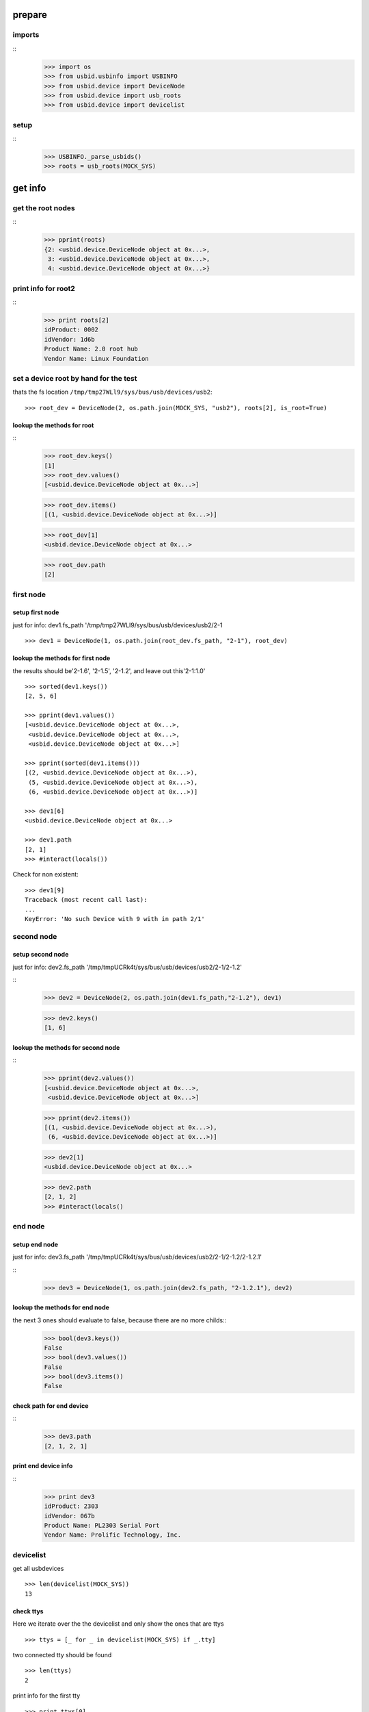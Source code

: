 prepare
=======

imports
-------

::
    >>> import os
    >>> from usbid.usbinfo import USBINFO
    >>> from usbid.device import DeviceNode
    >>> from usbid.device import usb_roots
    >>> from usbid.device import devicelist
    
setup
-----

::
    >>> USBINFO._parse_usbids()
    >>> roots = usb_roots(MOCK_SYS)  

 
get info
========

get the root nodes
------------------

::
    >>> pprint(roots)
    {2: <usbid.device.DeviceNode object at 0x...>,
     3: <usbid.device.DeviceNode object at 0x...>, 
     4: <usbid.device.DeviceNode object at 0x...>}

 
print info for root2
--------------------

::    
    >>> print roots[2]
    idProduct: 0002
    idVendor: 1d6b
    Product Name: 2.0 root hub
    Vendor Name: Linux Foundation 

 
set a device root by hand for the test
--------------------------------------

thats the fs location ``/tmp/tmp27WLl9/sys/bus/usb/devices/usb2``:: 
      
    >>> root_dev = DeviceNode(2, os.path.join(MOCK_SYS, "usb2"), roots[2], is_root=True)

lookup the methods for root
...........................

::
    >>> root_dev.keys()
    [1]
    >>> root_dev.values()
    [<usbid.device.DeviceNode object at 0x...>]
    
    >>> root_dev.items()
    [(1, <usbid.device.DeviceNode object at 0x...>)]
    
    >>> root_dev[1]
    <usbid.device.DeviceNode object at 0x...>
    
    >>> root_dev.path
    [2]
 
first node
----------

setup first node
................

just for info: dev1.fs_path '/tmp/tmp27WLl9/sys/bus/usb/devices/usb2/2-1

::    

    >>> dev1 = DeviceNode(1, os.path.join(root_dev.fs_path, "2-1"), root_dev)
          
 

lookup the methods for first node
.................................

the results should be'2-1.6', '2-1.5', '2-1.2',  and leave out this'2-1:1.0'

::

    >>> sorted(dev1.keys())
    [2, 5, 6]
    
    >>> pprint(dev1.values())
    [<usbid.device.DeviceNode object at 0x...>, 
     <usbid.device.DeviceNode object at 0x...>, 
     <usbid.device.DeviceNode object at 0x...>]
    
    >>> pprint(sorted(dev1.items()))
    [(2, <usbid.device.DeviceNode object at 0x...>),
     (5, <usbid.device.DeviceNode object at 0x...>),
     (6, <usbid.device.DeviceNode object at 0x...>)]
     
    >>> dev1[6]   
    <usbid.device.DeviceNode object at 0x...>
    
    >>> dev1.path
    [2, 1]
    >>> #interact(locals())

Check for non existent::

    >>> dev1[9]   
    Traceback (most recent call last):
    ...
    KeyError: 'No such Device with 9 with in path 2/1'


second node
-----------

setup second node
.................

just for info: dev2.fs_path '/tmp/tmpUCRk4t/sys/bus/usb/devices/usb2/2-1/2-1.2'

::    
    >>> dev2 = DeviceNode(2, os.path.join(dev1.fs_path,"2-1.2"), dev1)
    
    >>> dev2.keys()
    [1, 6]
    
    
lookup the methods for second node
..................................

::  
    >>> pprint(dev2.values())
    [<usbid.device.DeviceNode object at 0x...>,
     <usbid.device.DeviceNode object at 0x...>]
    
    >>> pprint(dev2.items())
    [(1, <usbid.device.DeviceNode object at 0x...>),
     (6, <usbid.device.DeviceNode object at 0x...>)]
      
    >>> dev2[1]
    <usbid.device.DeviceNode object at 0x...>
 
    >>> dev2.path
    [2, 1, 2]
    >>> #interact(locals() 


end node
--------

setup end node
..............

just for info: dev3.fs_path '/tmp/tmpUCRk4t/sys/bus/usb/devices/usb2/2-1/2-1.2/2-1.2.1'

::       
    >>> dev3 = DeviceNode(1, os.path.join(dev2.fs_path, "2-1.2.1"), dev2)
    
 
lookup the methods for end node
...............................


the next 3 ones should evaluate to false, because there are no more childs::
    >>> bool(dev3.keys())
    False
    >>> bool(dev3.values())
    False    
    >>> bool(dev3.items())
    False

check path for end device
.........................

::    
    >>> dev3.path
    [2, 1, 2, 1]

print end device info
.....................

::
    >>> print dev3
    idProduct: 2303
    idVendor: 067b
    Product Name: PL2303 Serial Port
    Vendor Name: Prolific Technology, Inc.   


devicelist
----------

get all usbdevices

::
  
    >>> len(devicelist(MOCK_SYS))
    13
    
check ttys
..........

Here we iterate over the the devicelist and only show the ones that are ttys

::
    
    >>> ttys = [_ for _ in devicelist(MOCK_SYS) if _.tty]
 
two connected tty should be found

::
    
    >>> len(ttys)
    2

print info for the first tty

::
    
    >>> print ttys[0]
    idProduct: 2303
    idVendor: 067b
    Product Name: PL2303 Serial Port
    Vendor Name: Prolific Technology, Inc. 

    >> interact(locals())

get filesystem path for the tty

::
    >>> ttys[0].fs_path
    '/tmp/...sys/bus/usb/devices/usb2/2-1/2-1.2/2-1.2.1'

